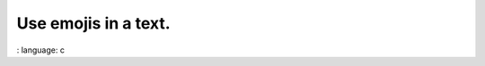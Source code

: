Use emojis in a text.
"""""""""""""""""""""""""""""""""""""""""""""""

.. lv_example:: others / imgfont / lv_example_imgfont_1
:
language:
c

